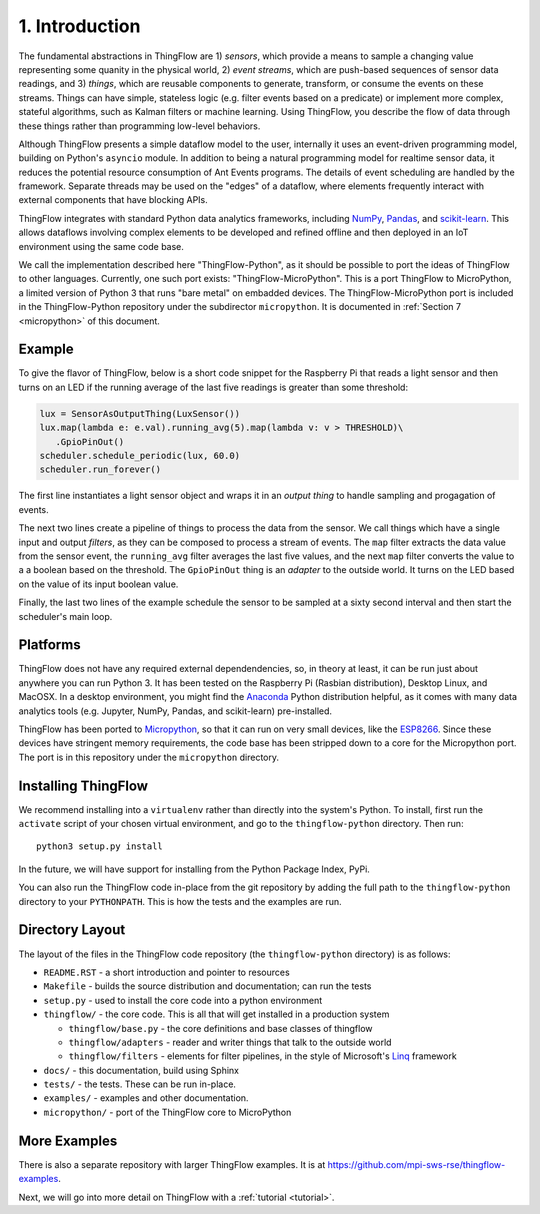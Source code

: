 .. _intro:

1. Introduction
===============
The fundamental abstractions in ThingFlow are 1) *sensors*, which provide a means
to sample a changing value representing some quanity in the physical world, 2)
*event streams*, which are
push-based sequences of sensor data readings, and 3) *things*, which are
reusable components to generate, transform, or consume the events on these
streams. Things can have simple, stateless logic (e.g. filter events based
on a predicate) or implement more complex, stateful algorithms, such as
Kalman filters or machine learning. Using ThingFlow, you describe the flow of
data through these things rather than programming low-level behaviors. 

Although ThingFlow presents a simple dataflow model to the user, internally it
uses an event-driven programming model, building on
Python's ``asyncio`` module. In addition to being a natural programming model for
realtime sensor data, it reduces the potential resource consumption of Ant
Events programs. The details of event scheduling are handled by the framework.
Separate threads may be used on the "edges" of a dataflow, where elements
frequently interact with external components that have blocking APIs.

ThingFlow integrates with standard Python
data analytics frameworks, including NumPy_, Pandas_, and scikit-learn_. This
allows dataflows involving complex elements to be developed and refined offline
and then deployed in an IoT environment using the same code base.

We call the implementation described here "ThingFlow-Python", as it should be
possible to port the ideas of ThingFlow to other languages. Currently, one such
port exists: "ThingFlow-MicroPython". This is a port ThingFlow to MicroPython,
a limited version of Python 3 that runs "bare metal" on embadded devices. The
ThingFlow-MicroPython port is included in the ThingFlow-Python repository
under the subdirector ``micropython``. It is documented in
:ref:`Section 7 <micropython>` of this document.


.. _NumPy: http://www.numpy.org/
.. _Pandas: http://pandas.pydata.org/
.. _scikit-learn: http://scikit-learn.org/stable/

Example
-------
To give the flavor of ThingFlow, below is a short code snippet for the
Raspberry Pi that reads a light sensor and then turns on an LED if the running
average of the last five readings is greater than some threshold:

.. code-block:: python

    lux = SensorAsOutputThing(LuxSensor())
    lux.map(lambda e: e.val).running_avg(5).map(lambda v: v > THRESHOLD)\
       .GpioPinOut()
    scheduler.schedule_periodic(lux, 60.0)
    scheduler.run_forever()

The first line instantiates a light sensor object and wraps it in an *output thing*
to handle sampling and progagation of events.

The next two lines
create a pipeline of things to process the data from the sensor. We call things
which have a single input and output *filters*, as they can be composed to process
a stream of events.
The ``map`` filter extracts the data value from the sensor event, the
``running_avg`` filter averages the last five values, and the next ``map`` filter converts
the value to a a boolean based on the threshold.  The ``GpioPinOut`` thing is
an *adapter* to the outside world. It turns on the LED based on the value of
its input boolean value.

Finally, the last two lines of the example schedule the sensor to be sampled
at a sixty second interval and then start the scheduler's main loop.

Platforms
---------
ThingFlow does not have any required external dependendencies, so, in theory
at least, it can be run just about anywhere you can run Python 3. It has been
tested on the Raspberry Pi (Rasbian distribution), Desktop Linux, and MacOSX.
In a desktop environment, you might find the
Anaconda_ Python distribution helpful, as it comes with many data analytics
tools (e.g. Jupyter, NumPy, Pandas, and scikit-learn) pre-installed.

ThingFlow has been ported to Micropython_, so that it can run on very small
devices, like the ESP8266_. Since these devices have stringent memory
requirements, the code base has been stripped down to a core for the
Micropython port. The port is in this repository under the ``micropython``
directory.

.. _Micropython: http://www.micropython.org
.. _ESP8266: http://docs.micropython.org/en/latest/esp8266/esp8266/quickref.html
.. _Anaconda: https://docs.continuum.io/anaconda/index

Installing ThingFlow
---------------------
We recommend installing into a ``virtualenv`` rather than directly into the
system's Python. To install, first run the ``activate`` script of your chosen
virtual environment, and go to the ``thingflow-python`` directory. Then run::

    python3 setup.py install

In the future, we will have support for installing from the Python Package
Index, PyPi.

You can also run the ThingFlow code in-place from the git repository by adding
the full path to the ``thingflow-python`` directory to your ``PYTHONPATH``. This
is how the tests and the examples are run.

Directory Layout
----------------
The layout of the files in the ThingFlow code repository (the ``thingflow-python``
directory) is as follows:

+ ``README.RST`` - a short introduction and pointer to resources
+ ``Makefile`` - builds the source distribution and documentation; can run the tests
+ ``setup.py`` - used to install the core code into a python environment
+ ``thingflow/`` - the core code. This is all that will get installed in a
  production system

  + ``thingflow/base.py`` - the core definitions and base classes of thingflow
  + ``thingflow/adapters`` - reader and writer things that talk to the outside world
  + ``thingflow/filters`` - elements for filter pipelines, in the style of
    Microsoft's Linq_ framework

+ ``docs/`` - this documentation, build using Sphinx
+ ``tests/`` - the tests. These can be run in-place.
+ ``examples/`` - examples and other documentation.
+ ``micropython/`` - port of the ThingFlow core to MicroPython


.. _Linq: https://en.wikipedia.org/wiki/Language_Integrated_Query


More Examples
-------------
There is also a separate repository with larger ThingFlow examples. It is at
https://github.com/mpi-sws-rse/thingflow-examples.

Next, we will go into more detail on ThingFlow with a :ref:`tutorial <tutorial>`.
